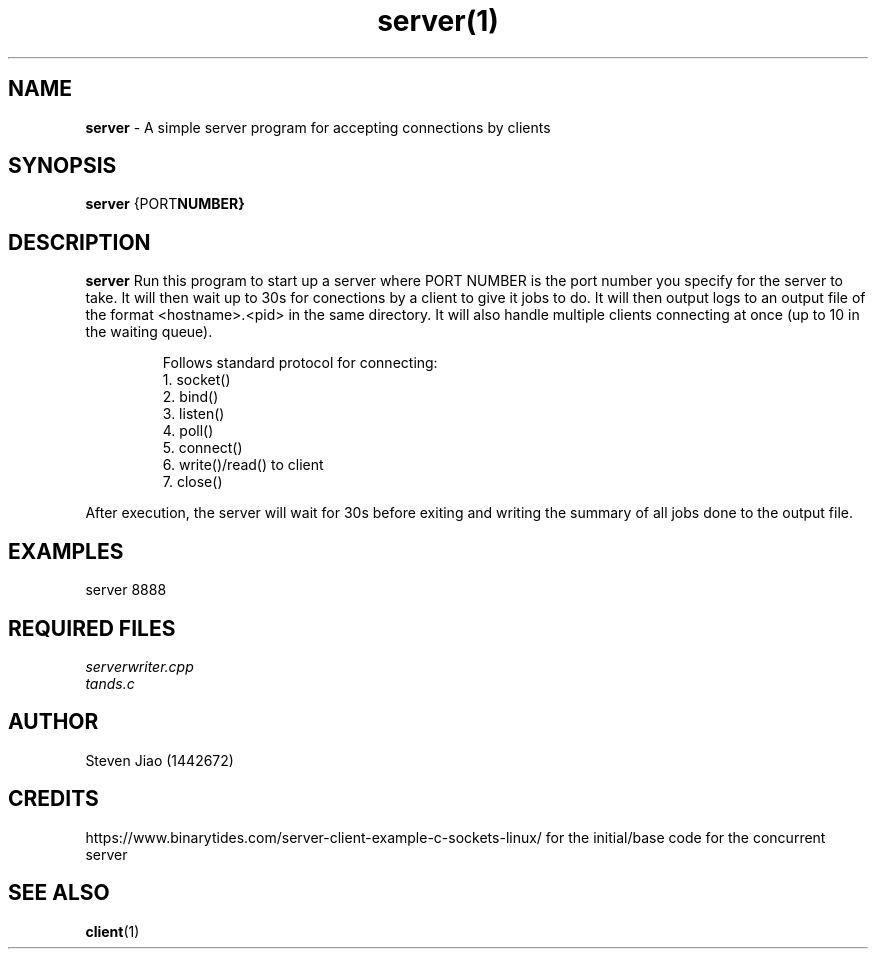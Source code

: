 .\" Process this file with groff -man -Tascii server.1
.TH server(1)

.SH NAME
.B server
- A simple server program for accepting connections by clients

.SH SYNOPSIS
.B server
.RB {PORT NUMBER}

.SH DESCRIPTION
.B server
Run this program to start up a server where PORT NUMBER is the port number you specify for the server to take. It will then wait up to 30s for 
conections by a client to give it jobs to do. It will then output logs to an output file of the format <hostname>.<pid> in the same directory.
It will also handle multiple clients connecting at once (up to 10 in the waiting queue).

.RS
.nf
Follows standard protocol for connecting:
    1. socket()
    2. bind()
    3. listen()
    4. poll()
    5. connect()
    6. write()/read() to client
    7. close()
.RE

After execution, the server will wait for 30s before exiting and writing the summary of all jobs done to the output file.

.SH EXAMPLES
.TP
server 8888

.SH REQUIRED FILES
.TP
.I
serverwriter.cpp
.TP
.I
tands.c

.SH AUTHOR
.PP
Steven Jiao (1442672)

.SH CREDITS
.PP
https://www.binarytides.com/server-client-example-c-sockets-linux/ for the initial/base code for the concurrent server

.SH SEE ALSO
.BR client (1)